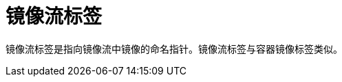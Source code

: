 // Module included in the following assemblies:
//  * openshift_images/images-understand.aodc

[id="images-imagestream-tag_{context}"]
= 镜像流标签

镜像流标签是指向镜像流中镜像的命名指针。镜像流标签与容器镜像标签类似。
